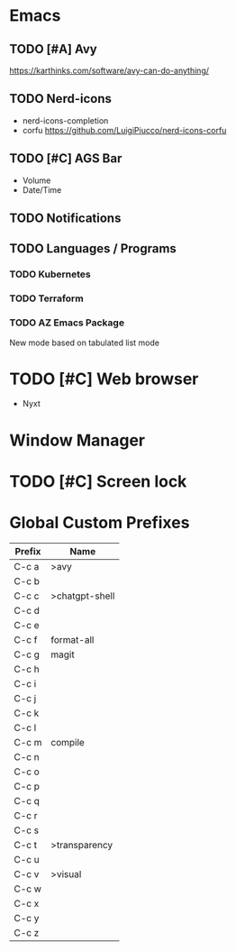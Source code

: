 * Emacs
** TODO [#A] Avy
https://karthinks.com/software/avy-can-do-anything/
** TODO Nerd-icons
- nerd-icons-completion
- corfu https://github.com/LuigiPiucco/nerd-icons-corfu
** TODO [#C] AGS Bar
- Volume
- Date/Time
** TODO Notifications
** TODO Languages / Programs
*** TODO Kubernetes
*** TODO Terraform
*** TODO AZ Emacs Package
New mode based on tabulated list mode
* TODO [#C] Web browser
- Nyxt
* Window Manager
* TODO [#C] Screen lock


* Global Custom Prefixes
| Prefix | Name             |
|--------+------------------|
| C-c a  | >avy             |
| C-c b  |                  |
| C-c c  | >chatgpt-shell   |
| C-c d  |                  |
| C-c e  |                  |
| C-c f  | format-all       |
| C-c g  | magit            |
| C-c h  |                  |
| C-c i  |                  |
| C-c j  |                  |
| C-c k  |                  |
| C-c l  |                  |
| C-c m  | compile          |
| C-c n  |                  |
| C-c o  |                  |
| C-c p  |                  |
| C-c q  |                  |
| C-c r  |                  |
| C-c s  |                  |
| C-c t  | >transparency    |
| C-c u  |                  |
| C-c v  | >visual          |
| C-c w  |                  |
| C-c x  |                  |
| C-c y  |                  |
| C-c z  |                  |
